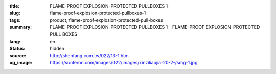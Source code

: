 :title: FLAME-PROOF EXPLOSION-PROTECTED PULLBOXES 1
:slug: flame-proof-explosion-protected-pullboxes-1
:tags: product, flame-proof-explosion-protected-pull-boxes
:summary: FLAME-PROOF EXPLOSION-PROTECTED PULLBOXES 1 - FLAME-PROOF EXPLOSION-PROTECTED PULL BOXES
:lang: en
:status: hidden
:source: http://shenfang.com.tw/022/13-1.htm
:og_image: https://sunteron.com/images/022/images/xinziliaojia-20-2-/smg-1.jpg
